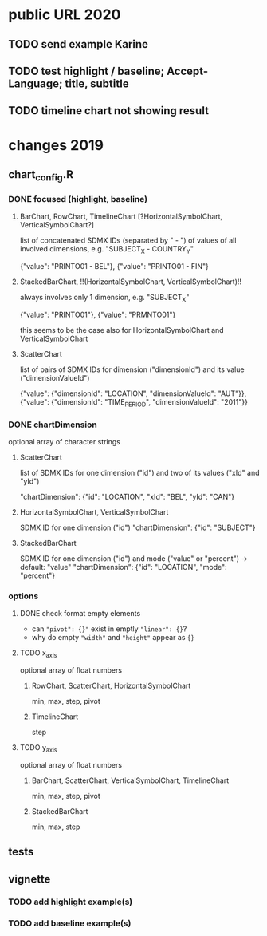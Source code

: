 * public URL 2020

** TODO send example Karine

** TODO test highlight / baseline; Accept-Language; title, subtitle

** TODO timeline chart not showing result

* changes 2019

** chart_config.R

*** DONE focused (highlight, baseline)

**** BarChart, RowChart, TimelineChart [?HorizontalSymbolChart, VerticalSymbolChart?]

     list of concatenated SDMX IDs (separated by " - ") of values of all
     involved dimensions, e.g. "SUBJECT_X - COUNTRY_Y"

     {"value": "PRINTO01 - BEL"},
     {"value": "PRINTO01 - FIN"}

**** StackedBarChart, !!(HorizontalSymbolChart, VerticalSymbolChart)!!

     always involves only 1 dimension, e.g. "SUBJECT_X"

     {"value": "PRINTO01"},
     {"value": "PRMNTO01"}

     this seems to be the case also for HorizontalSymbolChart and VerticalSymbolChart

**** ScatterChart

     list of pairs of SDMX IDs for dimension ("dimensionId") and its value
     ("dimensionValueId")

     {"value": {"dimensionId": "LOCATION", "dimensionValueId": "AUT"}},
     {"value": {"dimensionId": "TIME_PERIOD", "dimensionValueId": "2011"}}

*** DONE chartDimension

    optional array of character strings

**** ScatterChart

     list of SDMX IDs for one dimension ("id") and two of its values ("xId" and
     "yId")

     "chartDimension": {"id": "LOCATION", "xId": "BEL", "yId": "CAN"}

**** HorizontalSymbolChart, VerticalSymbolChart

     SDMX ID for one dimension ("id")
     "chartDimension": {"id": "SUBJECT"}

**** StackedBarChart

     SDMX ID for one dimension ("id") and mode ("value" or "percent") -> default: "value"
     "chartDimension": {"id": "LOCATION", "mode": "percent"}
     
*** options

**** DONE check format empty elements

     - can ~"pivot": {}"~ exist in emptly ~"linear": {}~?
     - why do empty ~"width"~ and ~"height"~ appear as  ~{}~

**** TODO x_axis

     optional array of float numbers

***** RowChart, ScatterChart, HorizontalSymbolChart

      min, max, step, pivot


***** TimelineChart

      step

**** TODO y_axis

     optional array of float numbers

***** BarChart, ScatterChart, VerticalSymbolChart, TimelineChart

      min, max, step, pivot

***** StackedBarChart

      min, max, step

** tests

** vignette

*** TODO add highlight example(s)

*** TODO add baseline example(s)

